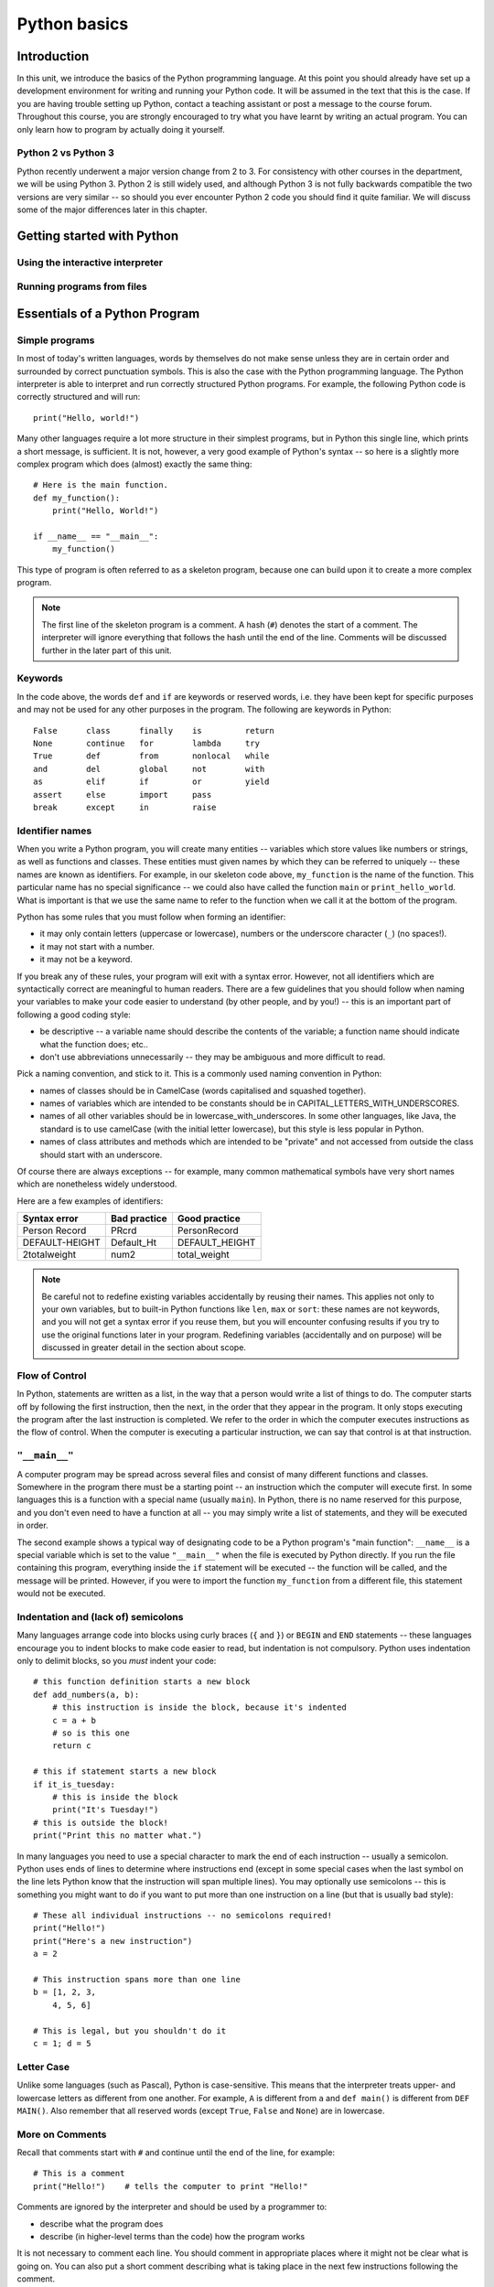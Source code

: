 *************
Python basics
*************

Introduction
============

In this unit, we introduce the basics of the Python programming
language. At this point you should already have set up a development
environment for writing and running your Python code. It will be
assumed in the text that this is the case. If you are having trouble
setting up Python, contact a teaching assistant or post a message to
the course forum. Throughout this course, you are strongly encouraged
to try what you have learnt by writing an actual program. You can only
learn how to program by actually doing it yourself.

.. Todo:: removed learning objectives; possibly they should be added
          to all the chapters.  Move the bit about being able to run
          code, etc. to end of next subsection.

Python 2 vs Python 3
--------------------

Python recently underwent a major version change from 2 to 3.  For
consistency with other courses in the department, we will be using
Python 3.  Python 2 is still widely used, and although Python 3 is not
fully backwards compatible the two versions are very similar -- so
should you ever encounter Python 2 code you should find it quite
familiar.  We will discuss some of the major differences later in this
chapter.

Getting started with Python
===========================

Using the interactive interpreter
---------------------------------

Running programs from files
---------------------------

.. Todo:: translate the section about compiling programs. Say
          something about how to use the interactive interpreter.
          Include something about an IDE (Wing?).


Essentials of a Python Program
==============================

Simple programs
----------------

In most of today's written languages, words by themselves do not make
sense unless they are in certain order and surrounded by correct
punctuation symbols. This is also the case with the Python programming
language. The Python interpreter is able to interpret and run
correctly structured Python programs. For example, the following
Python code is correctly structured and will run::

    print("Hello, world!")

Many other languages require a lot more structure in their simplest
programs, but in Python this single line, which prints a short
message, is sufficient.  It is not, however, a very good example of
Python's syntax -- so here is a slightly more complex program which
does (almost) exactly the same thing::

    # Here is the main function.
    def my_function():
        print("Hello, World!")

    if __name__ == "__main__":
        my_function()

This type of program is often referred to as a skeleton program,
because one can build upon it to create a more complex program.

.. Note:: The first line of the skeleton program is a comment.  A hash
          (``#``) denotes the start of a comment.  The interpreter
          will ignore everything that follows the hash until the end
          of the line.  Comments will be discussed further in the
          later part of this unit.

Keywords
--------

In the code above, the words ``def`` and ``if`` are keywords or
reserved words, i.e. they have been kept for specific purposes and may
not be used for any other purposes in the program. The following are
keywords in Python::

  False      class      finally    is         return
  None       continue   for        lambda     try
  True       def        from       nonlocal   while
  and        del        global     not        with
  as         elif       if         or         yield
  assert     else       import     pass
  break      except     in         raise

Identifier names
----------------

When you write a Python program, you will create many entities --
variables which store values like numbers or strings, as well as
functions and classes.  These entities must given names by which they
can be referred to uniquely -- these names are known as identifiers.
For example, in our skeleton code above, ``my_function`` is the name
of the function.  This particular name has no special significance --
we could also have called the function ``main`` or
``print_hello_world``. What is important is that we use the same name
to refer to the function when we call it at the bottom of the program.

Python has some rules that you must follow when forming an identifier:

* it may only contain letters (uppercase or lowercase), numbers or the
  underscore character (``_``) (no spaces!).
* it may not start with a number.
* it may not be a keyword.

If you break any of these rules, your program will exit with a syntax
error.  However, not all identifiers which are syntactically correct
are meaningful to human readers.  There are a few guidelines that you
should follow when naming your variables to make your code easier to
understand (by other people, and by you!) -- this is an important part
of following a good coding style:

* be descriptive -- a variable name should describe the contents of
  the variable; a function name should indicate what the function
  does; etc..
* don't use abbreviations unnecessarily -- they may be ambiguous and
  more difficult to read.

Pick a naming convention, and stick to it.  This is a commonly used
naming convention in Python:

* names of classes should be in CamelCase (words capitalised and
  squashed together).
* names of variables which are intended to be constants should be in
  CAPITAL_LETTERS_WITH_UNDERSCORES.
* names of all other variables should be in
  lowercase_with_underscores. In some other languages, like Java, the
  standard is to use camelCase (with the initial letter lowercase),
  but this style is less popular in Python.
* names of class attributes and methods which are intended to be
  "private" and not accessed from outside the class should start with
  an underscore.

Of course there are always exceptions -- for example, many common
mathematical symbols have very short names which are nonetheless
widely understood.

Here are a few examples of identifiers:

==============  ============  ==============
Syntax error    Bad practice  Good practice
==============  ============  ==============
Person Record   PRcrd         PersonRecord
DEFAULT-HEIGHT  Default_Ht    DEFAULT_HEIGHT
2totalweight    num2          total_weight
==============  ============  ==============

.. Todo:: Exercise 1

.. Note:: Be careful not to redefine existing variables accidentally
          by reusing their names.  This applies not only to your own
          variables, but to built-in Python functions like ``len``,
          ``max`` or ``sort``: these names are not keywords, and you
          will not get a syntax error if you reuse them, but you will
          encounter confusing results if you try to use the original
          functions later in your program.  Redefining variables
          (accidentally and on purpose) will be discussed in greater
          detail in the section about scope.

Flow of Control
---------------

In Python, statements are written as a list, in the way that a person
would write a list of things to do. The computer starts off by
following the first instruction, then the next, in the order that they
appear in the program. It only stops executing the program after the
last instruction is completed. We refer to the order in which the
computer executes instructions as the flow of control. When the
computer is executing a particular instruction, we can say that
control is at that instruction.

``"__main__"``
--------------

A computer program may be spread across several files and consist of
many different functions and classes. Somewhere in the program there
must be a starting point -- an instruction which the computer will
execute first.  In some languages this is a function with a special
name (usually ``main``).  In Python, there is no name reserved for
this purpose, and you don't even need to have a function at all -- you
may simply write a list of statements, and they will be executed in
order.

The second example shows a typical way of designating code to be a
Python program's "main function": ``__name__`` is a special variable
which is set to the value ``"__main__"`` when the file is executed by
Python directly.  If you run the file containing this program,
everything inside the ``if`` statement will be executed -- the
function will be called, and the message will be printed.  However, if
you were to import the function ``my_function`` from a different file,
this statement would not be executed.

Indentation and (lack of) semicolons
------------------------------------

Many languages arrange code into blocks using curly braces (``{`` and
``}``) or ``BEGIN`` and ``END`` statements -- these languages
encourage you to indent blocks to make code easier to read, but
indentation is not compulsory.  Python uses indentation only to
delimit blocks, so you *must* indent your code::

    # this function definition starts a new block
    def add_numbers(a, b):
        # this instruction is inside the block, because it's indented
        c = a + b
        # so is this one
        return c

    # this if statement starts a new block
    if it_is_tuesday:
        # this is inside the block
        print("It's Tuesday!")
    # this is outside the block!
    print("Print this no matter what.")

In many languages you need to use a special character to mark the end
of each instruction -- usually a semicolon.  Python uses ends of lines
to determine where instructions end (except in some special cases when
the last symbol on the line lets Python know that the instruction will
span multiple lines).  You may optionally use semicolons -- this is
something you might want to do if you want to put more than one
instruction on a line (but that is usually bad style)::

    # These all individual instructions -- no semicolons required!
    print("Hello!")
    print("Here's a new instruction")
    a = 2

    # This instruction spans more than one line
    b = [1, 2, 3,
        4, 5, 6]

    # This is legal, but you shouldn't do it
    c = 1; d = 5

.. Todo: Exercise 2 and Exercise 3

Letter Case
-----------

Unlike some languages (such as Pascal), Python is case-sensitive. This
means that the interpreter treats upper- and lowercase letters as
different from one another. For example, ``A`` is different from ``a``
and ``def main()`` is different from ``DEF MAIN()``. Also remember
that all reserved words (except ``True``, ``False`` and ``None``) are
in lowercase.

More on Comments
----------------

Recall that comments start with ``#`` and continue until the end of
the line, for example::

    # This is a comment
    print("Hello!")    # tells the computer to print "Hello!"

Comments are ignored by the interpreter and should be used by a
programmer to:

* describe what the program does
* describe (in higher-level terms than the code) how the program works

It is not necessary to comment each line. You should comment in
appropriate places where it might not be clear what is going on. You
can also put a short comment describing what is taking place in the
next few instructions following the comment.

Some languages also have support for comments that span multiple
lines, but Python does not.  If you want to type a very long comment
in Python, you should split it into multiple shorter lines and put a
``#`` at the start of each line.

.. Note:: It is possible to insert a multi-line string literal into
          your code by enclosing it in triple quotes.  This is not
          normally used for comments, except in the special case of
          docstrings: strings which are inserted at the top of
          structures like functions and classes, and which document
          them according to a standard format.  It is good practice to
          annotate your code in this way because automated tools can
          then parse it to generate documentation automatically.  We
          will discuss docstrings further in a future chapter.

.. Note:: You can easily disable part of your program temporarily by
          commenting out some lines.  Adding or removing many hashes
          by hand can be time-consuming -- your editor should have a
          keyboard shortcut which allows you to comment or uncomment
          all the text you have selected.

Reading and Writing
-------------------

Many programs display text on the screen either to give some
information or to ask for some information. For example, you might
just want to tell the user what your program does::

    Welcome to John's Calculating Machine.

Perhaps you might want to ask the user for a number::

    Enter the first number:

The easiest way to output information is to display a string literal
using the built-in ``print`` function. A string literal is text
enclosed in quotes. You can use either single quotes (``'``) or double
quotes (``"``) -- but the start quote and the end quote have to match!

These are examples of string literals::

    "Welcome to John's Calculating Machine."
    'Enter the first number:'

.. Todo:: How much stuff about streams do we actually need to put here?

We can tell the computer to print "Hello!" on the console with the
following instruction::

    print("Hello!")

As you can see the ``print`` function takes in a string literal as an
argument.  It prints the string literal, and by default also prints a
newline character at the end -- this is why the console's cursor
appears on a new line after you have printed something.  If you want
to print a message *without* a newline at the end, you can pass an
optional ``end`` parameter into the ``print`` function::

    print("Hello!", end='')

Now ``print`` will print an empty string (i.e. nothing) instead of a
newline -- you should see your cursor appear immediately after the
message.

To query the user for information, use the ``input`` function::

    first_number = input('Enter the first number: ')

There are several things to note.  First, unlike the ``print``
function, the ``input function`` does *not* print a newline
automatically -- the text will be entered directly after the prompt.
That is why we have added a trailing space after the colon.  Second,
the function always returns a string -- we will have to convert it to
a number ourselves.

The string prompt is optional -- we could just use the ``input``
function without a parameter::

    second_number = input()

.. Note:: in Python 2, there is a function called ``raw_input`` which
          does what ``input`` does in Python 3: that is, it reads
          input from the user, and returns it as a string.  In Python
          2, the function called ``input`` does something different:
          it reads input from the user and tries to evaluate it as a
          Python expression.  There is no function like this in Python
          3, but you can achieve the same result by using the ``eval``
          function on the string returned by ``input``.  ``eval`` is
          almost always a bad idea, and you should avoid using it --
          especially on arbitrary user input that you haven't checked
          first.  It can be very dangerous -- the user could enter
          absolutely anything, including malicious code!

String Formatting
-----------------

You will often need to print a message which is not a fixed string --
perhaps you want to include some numbers or other values which are
stored in variables.  The recommended way to include these variables
in your message is to use string formatting syntax::

    name = "Jane"
    age = 23
    print("Hello! My name is %s." % name)
    print("Hello! My name is %s and I am %d years old." % (name, age))

The symbols in the string which start with percent signs (``%``) are
placeholders, and the variables which are to be inserted into those
positions are given after the string formatting operator, ``%``, in
the same order in which they appear in the string.  If there is only
one variable, it doesn't require any kind of wrapper, but if you have
more than one you need to put them in a tuple (between round
brackets).  The placeholders symbols have different letters depending
on the type of the variable -- ``name`` is a string, but ``age`` is an
integer.  All the variables will be converted to strings before being
combined with the rest of the message.  We will discuss types in more
detail soon.

Files
-----

Although the ``print`` function prints to the console by default, you
can also use it to write to a file.  Here is a simple example::

    with open('myfile.txt', 'w') as myfile:
        print("Hello!", file=myfile)


More on String Literals
-----------------------

Escape Sequences
^^^^^^^^^^^^^^^^

An escape sequence (of characters) can be used to denote a special
character which cannot be typed easily on a keyboard or one which has
been reserved for other purposes.  For example, you may want to insert
a newline into your string::

    print('This is one line.\nThis is another line.')

If your string is enclosed in single quotes, you will have to escape
apostrophes, and you need to do the same for double quotes in a string
enclosed in double quotes.  An escape sequence starts with a backslash
(``\``)::

    print('"Hi! I\'m Jane," she said.')
    print("\"Hi! I'm Jane,\" she said.")

If you did not escape one of these quotes, Python would treat it as
the end quote of your string -- and shortly afterwards it would fail
to parse the rest of the statement and give you a syntax error::

    >>> print('"Hi! I'm Jane," she said.')
      File "<stdin>", line 1
        print('"Hi! I'm Jane," she said.')
                      ^
    SyntaxError: invalid syntax

Some common escape sequences:

========  =================
Sequence  Meaning
========  =================
``\\``    literal backslash
``\'``    single quote
``\"``    double quote
``\n``    newline
``\t``    tab
========  =================

You can also use escape sequences to output unicode characters.

.. Todo:: argh, how do line endings work on Windows?


Triple quotes
^^^^^^^^^^^^^

In cases where you need to define a long literal spanning multiple
lines, or containing many quotes, it may be simplest and most legible
to enclose it in triple quotes (either single or double quotes, but of
course they must match).  Inside the triple quotes, all whitespace is
treated literally -- if you type a newline it will be reflected in
your string.  You also don't have to escape any quotes.  Be careful
that you don't include anything that you don't mean to -- any
indentation will also go inside your string!

These string literals will be identical::

    string_one = '''"Hello," said Jane.
    "Hi," said Bob.'''

    string_two = '"Hello," said Jane.\n"Hi," said Bob.'

.. Todo:: Exercise 4

Built-in types
==============

There are many kinds of information that a computer can process, like
numbers and characters. In Python (and other programming languages),
the kinds of information the language is able to handle are known as
types.  Many common types are built into Python -- for example
integers, floating-point numbers and strings.  Users can also define
their own types using classes.

In many languages a distinction is made between built-in types (which
are often called "primitive types" for this reason) and classes, but
in Python they are indistinguishable.  Everything in Python is an
object (i.e. an instance of some class) -- that even includes lists
and functions.

A type consists of two parts: a domain of possible values and a set of
possible operations that can be performed on these values. For
example, the domain of the integer type (``int``) contains all
integers, while common integer operations are addition, subtraction,
multiplication and division.

Python is a dynamically (and not statically) typed language.  That
means that you don't have to specify a type for a variable when you
create it -- you can use the same variable to store values of
different types.  However, Python is also strongly (and not weakly)
typed -- at any given time, a variable has a definite type.  If you
try to perform operations on variables which have incompatible types
(for example, if you try to add a number to a string), Python will
exit with a type error instead of trying to guess what you mean.

Integers
--------

An integer (``int`` type) is a whole number such as ``1``, ``5``,
``1350`` or ``-34``. ``1.5`` is not an integer because it has a
decimal point. Numbers with decimal points are floating-point
numbers. Even ``1.0`` is a floating-point number and not an integer.

Integer operations
^^^^^^^^^^^^^^^^^^

Python can display an integer with the ``print`` function, but only if
it is the only argument::

    print(3)
    # You can add two numbers together
    print(1 + 2)

You can't combine a string and an integer directly, because Python is
strongly typed::

    >>> print("My number is " + 3)
    Traceback (most recent call last):
      File "<stdin>", line 1, in <module>
    TypeError: Can't convert 'int' object to str implicitly

If you want to print a number and a string together, you will have to
convert the number to a string somehow::

    # str function converts things to strings.
    # Then you can concatenate two strings with +.
    print("My number is " + str(3))

    # String formatting does the conversion for you.
    print("My number is %d" % 3)

Other integer operations:

===================  ======  ============  ===================
Operation            Symbol  Example       Result
===================  ======  ============  ===================
Addition             ``+``   ``28 + 10``   ``38``
Subtraction          ``-``   ``28 - 10``   ``18``
Multiplication       ``*``   ``28 * 10``   ``280``
Division             ``//``  ``28 // 10``  ``2``
Modulus (remainder)  ``%``   ``28 % 10``   ``8``
Exponent (power)     ``**``  ``28**10``    ``296196766695424``
===================  ======  ============  ===================

Note that all these operations are integer operations. That is why the
answer to ``28 // 10`` is not ``2.8``, but ``2``. An integer operation
results in an integer solution.

.. Note:: In Python 2, the operator ``/`` performed integer division
          if both the dividend and the divisor were integers, and
          floating point division if at least one of them was a float.
          In Python 3, ``/`` *always* performs floating-point division
          and ``//`` *always* performs integer division -- even if the
          dividend and divisor are floats!


Operator precedence
^^^^^^^^^^^^^^^^^^^

Another important thing to keep in mind is operator precedence. For
example, does ``1 + 2 // 3`` mean ``(1 + 2) // 3`` or ``1 + (2 //
3)``?  Python has a specific and predictable way to determine the
order in which it performs operations. For integer operations, the
system will first handle brackets ``()``, then ``**``, then ``*``,
``//`` and ``%``, and finally ``+`` and ``-``.

If an expression contains multiple operations which are at the same
level of precedence, like ``*``, ``//`` and ``%``, they will be
performed in order, either from left to right (for left-associative
operators) or from right to left (for right-associative operators).
All these arithmetic operators are left-associative, except for
``**``, which is right-associative::

    # all arithmetic operators other than ** are left-associative, so
    2 * 3 / 4
    # is evaluated left to right:
    (2 * 3) / 4

    # ** is right-associative, so
    2 ** 3 ** 4
    # is evaluated right to left:
    2 ** (3 ** 4)


The following table shows some more examples of precedence:

============   ====================  ======
Expression     How Python evaluates  Result
============   ====================  ======
20 + 10 // 2   20 + (10 // 2)        25
20 + 10 - 2    (20 + 10) - 2         28
20 - 10 + 2    (20 - 10) + 2         12
20 - 10 * 2    20 - (10 * 2)         0
20 // 10 * 2   (20 // 10) * 2        4
20 * 10 // 2   (20 * 10) // 2        100
20 * 10 ** 2   20 * (10 ** 2)        2000
============   ====================  ======

Sometimes it's a good idea to add brackets to arithmetic expressions
even if they're not compulsory, because it makes the code more
understandable.

.. Todo:: Exercise 5

Floating-point numbers
----------------------

Floating-point numbers (``float`` type) are numbers with a decimal
point or an exponent (or both). Examples are ``5.0``, ``10.24``,
``0.0``, ``12.`` and ``.3``. You can use scientific notation to denote
very large or very small floating point numbers, e.g. 3.8 x 10\
:sup:`15`. The first part of the number, 3.8, is the mantissa and 15
is the exponent. You can think of the exponent as the number of times
you have to move the decimal point to the right to get to the actual
value of the number.

In Python, you can write the number 3.8 x 10\ :sup:`15` as ``3.8e15``
or ``3.8e+15``. You can also write it as ``38e14`` or
``.038e17``. They are all the same value. A negative exponent
indicates smaller numbers, e.g. ``2.5e-3`` is the same as
``0.0025``. Negative exponents can be thought of as how many times you
have to move the decimal point to the left. Negative mantissa
indicates that the number itself is negative, e.g. ``-2.5e3`` equals
``-2500`` and ``-2.5e-3`` equals ``-0.0025``.

The ``print`` function will display floating-point numbers in decimal
notation if they are greater than or equal to ``1e-4`` and less than
``1e16``, but for smaller and larger numbers it will use scientific
notation::

    # This will print 10000000000.0
    print(1e10)

    # This will print 1e+100
    print(1e100)

    # This will print 1e-10
    print(0.0000000001)

When displaying floats, you will usually specify how you would like
them to be displayed, using string formatting::

    # This will print 12.35
    print("%.2f" % 12.3456)

    # This will print 1.234560e+01
    print("%e" % 12.3456)

Note that any rounding only affects the display of the numbers. The
precision of the number itself is not affected.

Floating-point operations and precedence
^^^^^^^^^^^^^^^^^^^^^^^^^^^^^^^^^^^^^^^^

Arithmetic operations for floating-point numbers are the same as those
for integers: addition, subtraction, multiplication, division and
modulus.  They also use the same operators, except for division -- the
floating-point division operator is ``/``.  Floating-point operations
always produce a floating-point solution. The order of precedence for
these operators is the same as those for integer operators.

Often, you will have to decide which type of number to use in a
program. Generally, you should use an integer for counting and
measuring discrete whole numbers. Use floating-point numbers for
measuring things that are continuous.

You can combine integers and numbers in arithmetic expressions without
having to convert them -- this is something that Python will do for
you automatically.  If you perform an arithmetic operation on an
integer and a floating-point number, the result will always be a
floating-point number.

You can use the integer division operator on floating-point numbers,
and vice versa. The two division operators are at the same level in
the order of precedence.

.. Todo:: Exercise 6

Using strings
-------------

A string is a sequence of characters. You should already be familiar
with string literals from working with them in the last section.  In
Python, strings (type ``str``) are a special kind of type which is
similar to sequence types. In many ways, strings behave in similar
ways to lists (type ``list``), which we will discuss in a later
chapter, but they also have some functionality specific to text.

Many other languages have a different variable type for individual
characters -- but in Python single characters are just strings with a
length of 1.

.. Note:: In Python 2, the ``str`` type used the ASCII encoding. If
          you wanted to use strings containing Unicode (for example,
          characters from other alphabets or special punctuation) you
          had to use the ``unicode`` type. In Python 3, the ``str``
          type uses Unicode.

String Operations
-----------------

We have already introduced a string operation - concatenation
(``+``). It can be used to join two strings. There are many built-in
functions which perform operations on strings.  String objects also
have many useful methods (i.e. functions which are attached to the
objects, and accessed with the attribute reference operator, ``.``)::

    name = "Jane Smith"

    # Find the length of a string with the built-in len function
    print(len(name))

    # Print the string converted to lowercase
    print(name.lower())
    # Print the original string
    print(name)

Why does the last print statement output the original value of
``name``? It's because the ``lower`` method does not change the value
of ``name``.  It returns a modified *copy* of the value.  If you
wanted to change the value of ``name`` permanently, you would have to
assign the new value to the variable, like this::

    # Convert the string to lowercase
    name = name.lower()
    print(name)

In Python, strings are *immutable* -- that means that you can't modify
a string once it has been created.  However, you can assign a new
string value to an existing variable name.

Organising your Python code
===========================

.. Todo:: put stuff about modules here; mention tests

.. Todo:: Say something about None (here or in the next chapter).

.. Todo:: translate exercises
